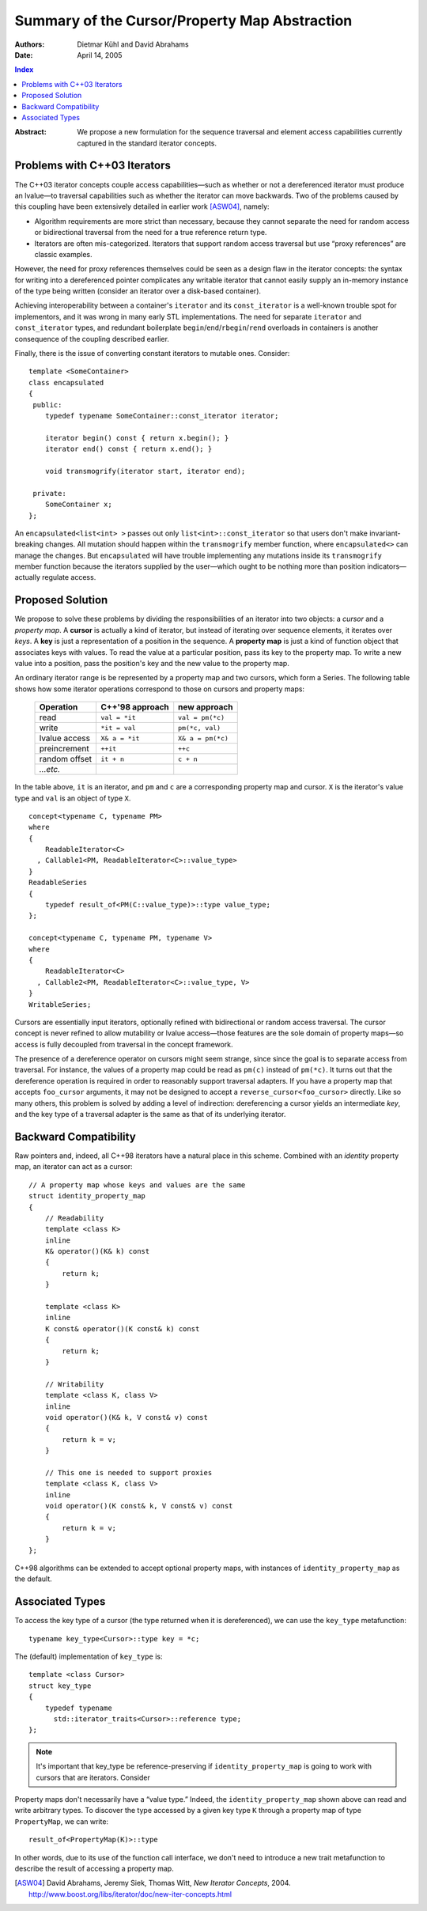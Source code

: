 ================================================
 Summary of the Cursor/Property Map Abstraction
================================================

:Authors: Dietmar Kühl and David Abrahams
:Date: April 14, 2005

.. contents:: Index

.. role:: concept
   :class: interpreted

:Abstract: We propose a new formulation for the sequence traversal
  and element access capabilities currently captured in the
  standard iterator concepts.

Problems with C++03 Iterators
-----------------------------

The C++03 iterator concepts couple access capabilities—such as
whether or not a dereferenced iterator must produce an lvalue—to
traversal capabilities such as whether the iterator can move
backwards.  Two of the problems caused by this coupling have been
extensively detailed in earlier work [ASW04]_, namely:

- Algorithm requirements are more strict than necessary, because
  they cannot separate the need for random access or bidirectional
  traversal from the need for a true reference return type.

- Iterators are often mis-categorized. Iterators that support
  random access traversal but use “proxy references” are classic
  examples.

However, the need for proxy references themselves could be seen as
a design flaw in the iterator concepts: the syntax for writing into
a dereferenced pointer complicates any writable iterator that
cannot easily supply an in-memory instance of the type being
written (consider an iterator over a disk-based container).

Achieving interoperability between a container's ``iterator`` and
its ``const_iterator`` is a well-known trouble spot for
implementors, and it was wrong in many early STL implementations.
The need for separate ``iterator`` and ``const_iterator`` types,
and redundant boilerplate ``begin``/\ ``end``/\ ``rbegin``/\
``rend`` overloads in containers is another consequence of the
coupling described earlier.

Finally, there is the issue of converting constant iterators to
mutable ones.  Consider::

  template <SomeContainer>
  class encapsulated
  {
   public:
      typedef typename SomeContainer::const_iterator iterator;

      iterator begin() const { return x.begin(); }
      iterator end() const { return x.end(); }

      void transmogrify(iterator start, iterator end);

   private:
      SomeContainer x;
  };

An ``encapsulated<list<int> >`` passes out only
``list<int>::const_iterator`` so that users don't make
invariant-breaking changes.  All mutation should happen within the
``transmogrify`` member function, where ``encapsulated<>`` can
manage the changes.  But ``encapsulated`` will have trouble
implementing any mutations inside its ``transmogrify`` member
function because the iterators supplied by the user—which ought to
be nothing more than position indicators—actually regulate access.

Proposed Solution
-----------------

We propose to solve these problems by dividing the responsibilities
of an iterator into two objects: a *cursor* and a *property map*.
A **cursor** is actually a kind of iterator, but instead of
iterating over sequence elements, it iterates over *keys*.  A
**key** is just a representation of a position in the sequence.  A
**property map** is just a kind of function object that associates
keys with values.  To read the value at a particular position, pass
its key to the property map.  To write a new value into a position,
pass the position's key and the new value to the property map.

.. |Series| replace:: :concept:`Series`

An ordinary iterator range is be represented by a property map and
two cursors, which form a |Series|.  The following table shows how
some iterator operations correspond to those on cursors and
property maps:

  ============= ================  ====================
  Operation     C++'98 approach     new approach
  ============= ================  ====================
  read          ``val = *it``     ``val = pm(*c)``
  write         ``*it = val``     ``pm(*c, val)``
  lvalue access ``X& a = *it``    ``X& a = pm(*c)``
  preincrement  ``++it``          ``++c``
  random offset ``it + n``        ``c + n``
  *...etc.*     
  ============= ================  ====================

In the table above, ``it`` is an iterator, and ``pm`` and ``c`` are
a corresponding property map and cursor.  ``X`` is the iterator's
value type and ``val`` is an object of type ``X``.

::

  concept<typename C, typename PM>
  where 
  { 
      ReadableIterator<C>
    , Callable1<PM, ReadableIterator<C>::value_type> 
  }
  ReadableSeries
  {
      typedef result_of<PM(C::value_type)>::type value_type;
  };

  concept<typename C, typename PM, typename V>
  where 
  { 
      ReadableIterator<C>
    , Callable2<PM, ReadableIterator<C>::value_type, V> 
  }
  WritableSeries;

.. table:: |Series|\ ``<typename C, typename PM>`` Requirements


Cursors are essentially input iterators, optionally
refined with bidirectional or random access traversal.  The cursor
concept is never refined to allow mutability or lvalue
access—those features are the sole domain of property maps—so
access is fully decoupled from traversal in the concept framework.

The presence of a dereference operator on cursors might seem
strange, since since the goal is to separate access from traversal.
For instance, the values of a property map could be read as
``pm(c)`` instead of ``pm(*c)``.  It turns out that the dereference
operation is required in order to reasonably support traversal
adapters.  If you have a property map that accepts ``foo_cursor``
arguments, it may not be designed to accept a
``reverse_cursor<foo_cursor>`` directly.  Like so many others, this
problem is solved by adding a level of indirection: dereferencing a
cursor yields an intermediate *key*, and the key type of a
traversal adapter is the same as that of its underlying iterator.

Backward Compatibility
----------------------

Raw pointers and, indeed, all C++98 iterators have a natural place
in this scheme.  Combined with an *identity* property map, an
iterator can act as a cursor:

.. _identity_property_map:

::

  // A property map whose keys and values are the same
  struct identity_property_map
  {
      // Readability
      template <class K>
      inline
      K& operator()(K& k) const
      {
          return k;
      }

      template <class K>
      inline
      K const& operator()(K const& k) const
      {
          return k;
      }

      // Writability
      template <class K, class V>
      inline
      void operator()(K& k, V const& v) const
      {
          return k = v;
      }

      // This one is needed to support proxies
      template <class K, class V>
      inline
      void operator()(K const& k, V const& v) const
      {
          return k = v;
      }
  };

C++98 algorithms can be extended to accept optional property maps,
with instances of ``identity_property_map`` as the default.

Associated Types
----------------

To access the key type of a cursor (the type returned when it is
dereferenced), we can use the ``key_type`` metafunction::

  typename key_type<Cursor>::type key = *c;

The (default) implementation of ``key_type`` is::

  template <class Cursor>
  struct key_type
  {
      typedef typename 
        std::iterator_traits<Cursor>::reference type;
  };

.. Note:: It's important that key_type be reference-preserving if
   ``identity_property_map`` is going to work with cursors that are
   iterators.  Consider

Property maps don't necessarily have a “value type.”  Indeed, the
``identity_property_map`` shown above can read and write arbitrary
types.  To discover the type accessed by a given key type ``K``
through a property map of type ``PropertyMap``, we can write::

   result_of<PropertyMap(K)>::type

In other words, due to its use of the function call interface, we
don't need to introduce a new trait metafunction to describe the
result of accessing a property map.

.. [ASW04] David Abrahams, Jeremy Siek, Thomas Witt, `New Iterator
   Concepts`,
   2004. http://www.boost.org/libs/iterator/doc/new-iter-concepts.html

